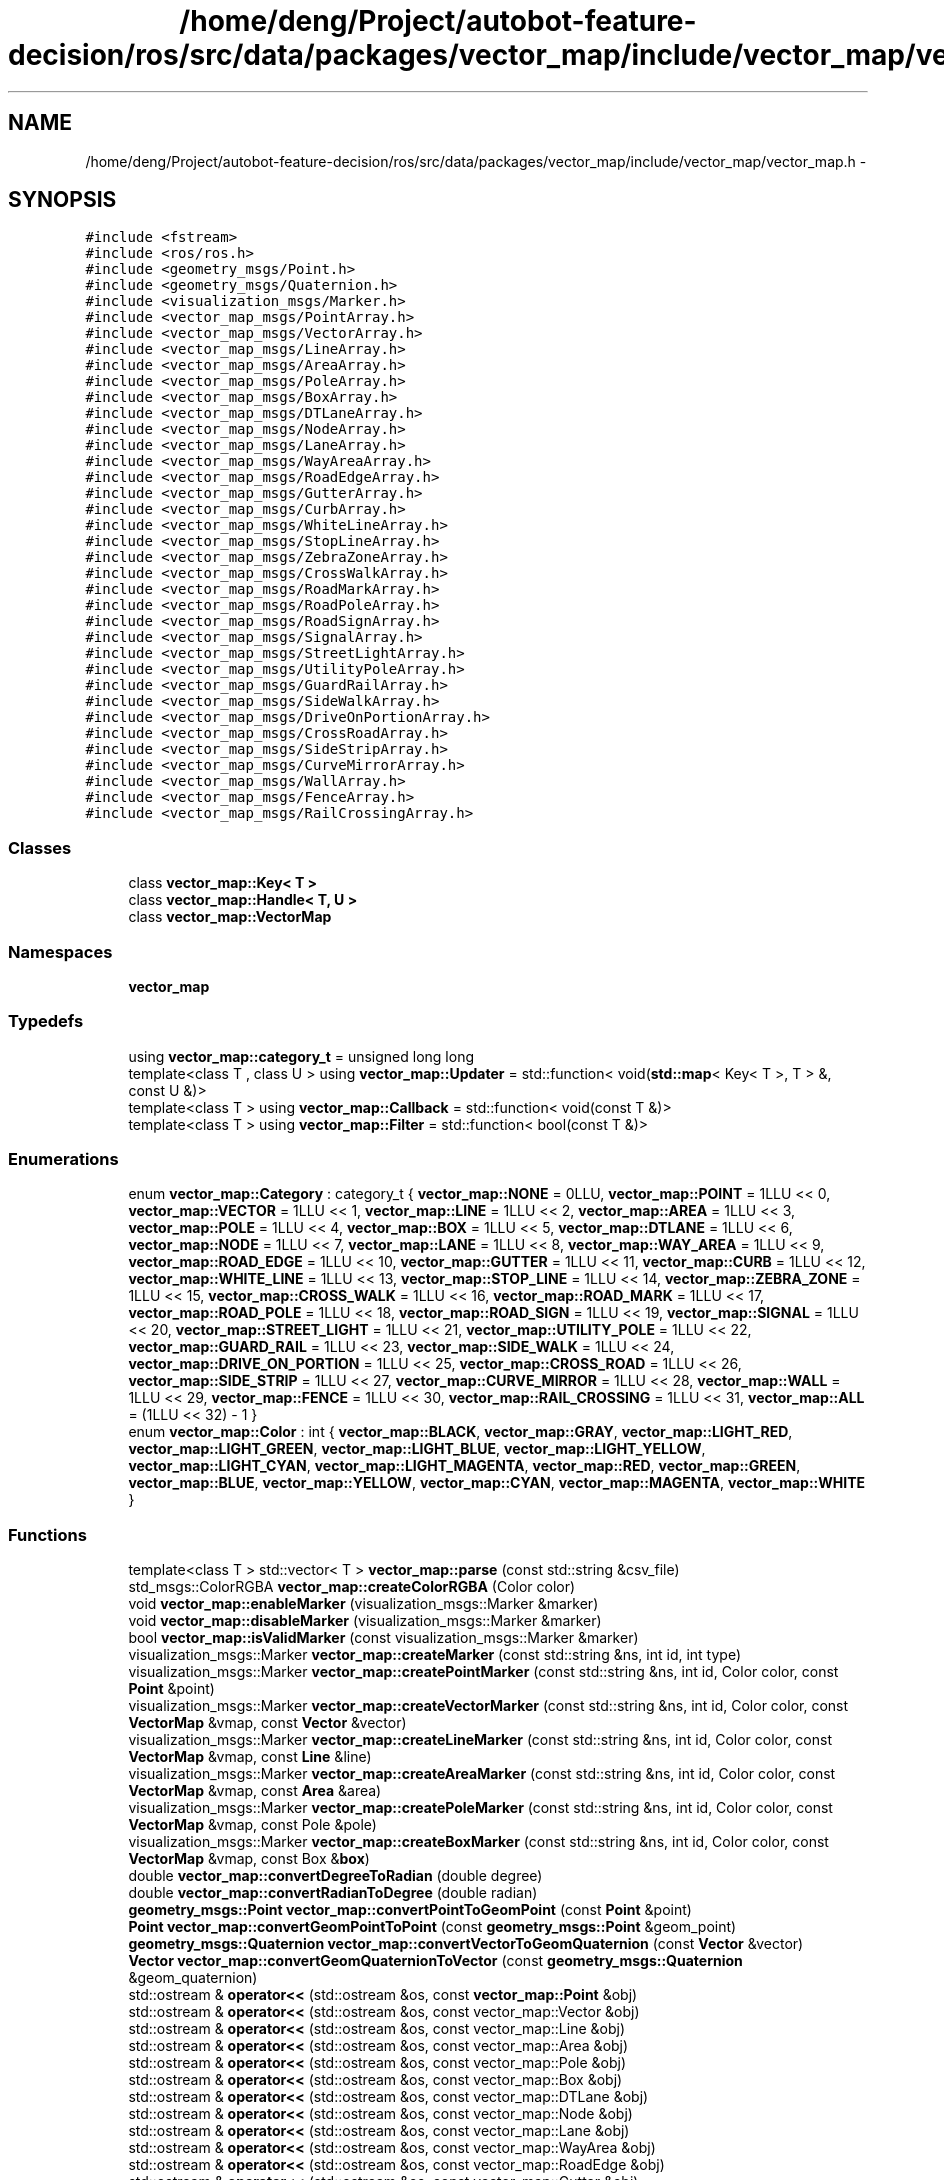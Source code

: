 .TH "/home/deng/Project/autobot-feature-decision/ros/src/data/packages/vector_map/include/vector_map/vector_map.h" 3 "Fri May 22 2020" "Autoware_Doxygen" \" -*- nroff -*-
.ad l
.nh
.SH NAME
/home/deng/Project/autobot-feature-decision/ros/src/data/packages/vector_map/include/vector_map/vector_map.h \- 
.SH SYNOPSIS
.br
.PP
\fC#include <fstream>\fP
.br
\fC#include <ros/ros\&.h>\fP
.br
\fC#include <geometry_msgs/Point\&.h>\fP
.br
\fC#include <geometry_msgs/Quaternion\&.h>\fP
.br
\fC#include <visualization_msgs/Marker\&.h>\fP
.br
\fC#include <vector_map_msgs/PointArray\&.h>\fP
.br
\fC#include <vector_map_msgs/VectorArray\&.h>\fP
.br
\fC#include <vector_map_msgs/LineArray\&.h>\fP
.br
\fC#include <vector_map_msgs/AreaArray\&.h>\fP
.br
\fC#include <vector_map_msgs/PoleArray\&.h>\fP
.br
\fC#include <vector_map_msgs/BoxArray\&.h>\fP
.br
\fC#include <vector_map_msgs/DTLaneArray\&.h>\fP
.br
\fC#include <vector_map_msgs/NodeArray\&.h>\fP
.br
\fC#include <vector_map_msgs/LaneArray\&.h>\fP
.br
\fC#include <vector_map_msgs/WayAreaArray\&.h>\fP
.br
\fC#include <vector_map_msgs/RoadEdgeArray\&.h>\fP
.br
\fC#include <vector_map_msgs/GutterArray\&.h>\fP
.br
\fC#include <vector_map_msgs/CurbArray\&.h>\fP
.br
\fC#include <vector_map_msgs/WhiteLineArray\&.h>\fP
.br
\fC#include <vector_map_msgs/StopLineArray\&.h>\fP
.br
\fC#include <vector_map_msgs/ZebraZoneArray\&.h>\fP
.br
\fC#include <vector_map_msgs/CrossWalkArray\&.h>\fP
.br
\fC#include <vector_map_msgs/RoadMarkArray\&.h>\fP
.br
\fC#include <vector_map_msgs/RoadPoleArray\&.h>\fP
.br
\fC#include <vector_map_msgs/RoadSignArray\&.h>\fP
.br
\fC#include <vector_map_msgs/SignalArray\&.h>\fP
.br
\fC#include <vector_map_msgs/StreetLightArray\&.h>\fP
.br
\fC#include <vector_map_msgs/UtilityPoleArray\&.h>\fP
.br
\fC#include <vector_map_msgs/GuardRailArray\&.h>\fP
.br
\fC#include <vector_map_msgs/SideWalkArray\&.h>\fP
.br
\fC#include <vector_map_msgs/DriveOnPortionArray\&.h>\fP
.br
\fC#include <vector_map_msgs/CrossRoadArray\&.h>\fP
.br
\fC#include <vector_map_msgs/SideStripArray\&.h>\fP
.br
\fC#include <vector_map_msgs/CurveMirrorArray\&.h>\fP
.br
\fC#include <vector_map_msgs/WallArray\&.h>\fP
.br
\fC#include <vector_map_msgs/FenceArray\&.h>\fP
.br
\fC#include <vector_map_msgs/RailCrossingArray\&.h>\fP
.br

.SS "Classes"

.in +1c
.ti -1c
.RI "class \fBvector_map::Key< T >\fP"
.br
.ti -1c
.RI "class \fBvector_map::Handle< T, U >\fP"
.br
.ti -1c
.RI "class \fBvector_map::VectorMap\fP"
.br
.in -1c
.SS "Namespaces"

.in +1c
.ti -1c
.RI " \fBvector_map\fP"
.br
.in -1c
.SS "Typedefs"

.in +1c
.ti -1c
.RI "using \fBvector_map::category_t\fP = unsigned long long"
.br
.ti -1c
.RI "template<class T , class U > using \fBvector_map::Updater\fP = std::function< void(\fBstd::map\fP< Key< T >, T > &, const U &)>"
.br
.ti -1c
.RI "template<class T > using \fBvector_map::Callback\fP = std::function< void(const T &)>"
.br
.ti -1c
.RI "template<class T > using \fBvector_map::Filter\fP = std::function< bool(const T &)>"
.br
.in -1c
.SS "Enumerations"

.in +1c
.ti -1c
.RI "enum \fBvector_map::Category\fP : category_t { \fBvector_map::NONE\fP = 0LLU, \fBvector_map::POINT\fP = 1LLU << 0, \fBvector_map::VECTOR\fP = 1LLU << 1, \fBvector_map::LINE\fP = 1LLU << 2, \fBvector_map::AREA\fP = 1LLU << 3, \fBvector_map::POLE\fP = 1LLU << 4, \fBvector_map::BOX\fP = 1LLU << 5, \fBvector_map::DTLANE\fP = 1LLU << 6, \fBvector_map::NODE\fP = 1LLU << 7, \fBvector_map::LANE\fP = 1LLU << 8, \fBvector_map::WAY_AREA\fP = 1LLU << 9, \fBvector_map::ROAD_EDGE\fP = 1LLU << 10, \fBvector_map::GUTTER\fP = 1LLU << 11, \fBvector_map::CURB\fP = 1LLU << 12, \fBvector_map::WHITE_LINE\fP = 1LLU << 13, \fBvector_map::STOP_LINE\fP = 1LLU << 14, \fBvector_map::ZEBRA_ZONE\fP = 1LLU << 15, \fBvector_map::CROSS_WALK\fP = 1LLU << 16, \fBvector_map::ROAD_MARK\fP = 1LLU << 17, \fBvector_map::ROAD_POLE\fP = 1LLU << 18, \fBvector_map::ROAD_SIGN\fP = 1LLU << 19, \fBvector_map::SIGNAL\fP = 1LLU << 20, \fBvector_map::STREET_LIGHT\fP = 1LLU << 21, \fBvector_map::UTILITY_POLE\fP = 1LLU << 22, \fBvector_map::GUARD_RAIL\fP = 1LLU << 23, \fBvector_map::SIDE_WALK\fP = 1LLU << 24, \fBvector_map::DRIVE_ON_PORTION\fP = 1LLU << 25, \fBvector_map::CROSS_ROAD\fP = 1LLU << 26, \fBvector_map::SIDE_STRIP\fP = 1LLU << 27, \fBvector_map::CURVE_MIRROR\fP = 1LLU << 28, \fBvector_map::WALL\fP = 1LLU << 29, \fBvector_map::FENCE\fP = 1LLU << 30, \fBvector_map::RAIL_CROSSING\fP = 1LLU << 31, \fBvector_map::ALL\fP = (1LLU << 32) - 1 }"
.br
.ti -1c
.RI "enum \fBvector_map::Color\fP : int { \fBvector_map::BLACK\fP, \fBvector_map::GRAY\fP, \fBvector_map::LIGHT_RED\fP, \fBvector_map::LIGHT_GREEN\fP, \fBvector_map::LIGHT_BLUE\fP, \fBvector_map::LIGHT_YELLOW\fP, \fBvector_map::LIGHT_CYAN\fP, \fBvector_map::LIGHT_MAGENTA\fP, \fBvector_map::RED\fP, \fBvector_map::GREEN\fP, \fBvector_map::BLUE\fP, \fBvector_map::YELLOW\fP, \fBvector_map::CYAN\fP, \fBvector_map::MAGENTA\fP, \fBvector_map::WHITE\fP }"
.br
.in -1c
.SS "Functions"

.in +1c
.ti -1c
.RI "template<class T > std::vector< T > \fBvector_map::parse\fP (const std::string &csv_file)"
.br
.ti -1c
.RI "std_msgs::ColorRGBA \fBvector_map::createColorRGBA\fP (Color color)"
.br
.ti -1c
.RI "void \fBvector_map::enableMarker\fP (visualization_msgs::Marker &marker)"
.br
.ti -1c
.RI "void \fBvector_map::disableMarker\fP (visualization_msgs::Marker &marker)"
.br
.ti -1c
.RI "bool \fBvector_map::isValidMarker\fP (const visualization_msgs::Marker &marker)"
.br
.ti -1c
.RI "visualization_msgs::Marker \fBvector_map::createMarker\fP (const std::string &ns, int id, int type)"
.br
.ti -1c
.RI "visualization_msgs::Marker \fBvector_map::createPointMarker\fP (const std::string &ns, int id, Color color, const \fBPoint\fP &point)"
.br
.ti -1c
.RI "visualization_msgs::Marker \fBvector_map::createVectorMarker\fP (const std::string &ns, int id, Color color, const \fBVectorMap\fP &vmap, const \fBVector\fP &vector)"
.br
.ti -1c
.RI "visualization_msgs::Marker \fBvector_map::createLineMarker\fP (const std::string &ns, int id, Color color, const \fBVectorMap\fP &vmap, const \fBLine\fP &line)"
.br
.ti -1c
.RI "visualization_msgs::Marker \fBvector_map::createAreaMarker\fP (const std::string &ns, int id, Color color, const \fBVectorMap\fP &vmap, const \fBArea\fP &area)"
.br
.ti -1c
.RI "visualization_msgs::Marker \fBvector_map::createPoleMarker\fP (const std::string &ns, int id, Color color, const \fBVectorMap\fP &vmap, const Pole &pole)"
.br
.ti -1c
.RI "visualization_msgs::Marker \fBvector_map::createBoxMarker\fP (const std::string &ns, int id, Color color, const \fBVectorMap\fP &vmap, const Box &\fBbox\fP)"
.br
.ti -1c
.RI "double \fBvector_map::convertDegreeToRadian\fP (double degree)"
.br
.ti -1c
.RI "double \fBvector_map::convertRadianToDegree\fP (double radian)"
.br
.ti -1c
.RI "\fBgeometry_msgs::Point\fP \fBvector_map::convertPointToGeomPoint\fP (const \fBPoint\fP &point)"
.br
.ti -1c
.RI "\fBPoint\fP \fBvector_map::convertGeomPointToPoint\fP (const \fBgeometry_msgs::Point\fP &geom_point)"
.br
.ti -1c
.RI "\fBgeometry_msgs::Quaternion\fP \fBvector_map::convertVectorToGeomQuaternion\fP (const \fBVector\fP &vector)"
.br
.ti -1c
.RI "\fBVector\fP \fBvector_map::convertGeomQuaternionToVector\fP (const \fBgeometry_msgs::Quaternion\fP &geom_quaternion)"
.br
.ti -1c
.RI "std::ostream & \fBoperator<<\fP (std::ostream &os, const \fBvector_map::Point\fP &obj)"
.br
.ti -1c
.RI "std::ostream & \fBoperator<<\fP (std::ostream &os, const vector_map::Vector &obj)"
.br
.ti -1c
.RI "std::ostream & \fBoperator<<\fP (std::ostream &os, const vector_map::Line &obj)"
.br
.ti -1c
.RI "std::ostream & \fBoperator<<\fP (std::ostream &os, const vector_map::Area &obj)"
.br
.ti -1c
.RI "std::ostream & \fBoperator<<\fP (std::ostream &os, const vector_map::Pole &obj)"
.br
.ti -1c
.RI "std::ostream & \fBoperator<<\fP (std::ostream &os, const vector_map::Box &obj)"
.br
.ti -1c
.RI "std::ostream & \fBoperator<<\fP (std::ostream &os, const vector_map::DTLane &obj)"
.br
.ti -1c
.RI "std::ostream & \fBoperator<<\fP (std::ostream &os, const vector_map::Node &obj)"
.br
.ti -1c
.RI "std::ostream & \fBoperator<<\fP (std::ostream &os, const vector_map::Lane &obj)"
.br
.ti -1c
.RI "std::ostream & \fBoperator<<\fP (std::ostream &os, const vector_map::WayArea &obj)"
.br
.ti -1c
.RI "std::ostream & \fBoperator<<\fP (std::ostream &os, const vector_map::RoadEdge &obj)"
.br
.ti -1c
.RI "std::ostream & \fBoperator<<\fP (std::ostream &os, const vector_map::Gutter &obj)"
.br
.ti -1c
.RI "std::ostream & \fBoperator<<\fP (std::ostream &os, const vector_map::Curb &obj)"
.br
.ti -1c
.RI "std::ostream & \fBoperator<<\fP (std::ostream &os, const vector_map::WhiteLine &obj)"
.br
.ti -1c
.RI "std::ostream & \fBoperator<<\fP (std::ostream &os, const vector_map::StopLine &obj)"
.br
.ti -1c
.RI "std::ostream & \fBoperator<<\fP (std::ostream &os, const vector_map::ZebraZone &obj)"
.br
.ti -1c
.RI "std::ostream & \fBoperator<<\fP (std::ostream &os, const vector_map::CrossWalk &obj)"
.br
.ti -1c
.RI "std::ostream & \fBoperator<<\fP (std::ostream &os, const vector_map::RoadMark &obj)"
.br
.ti -1c
.RI "std::ostream & \fBoperator<<\fP (std::ostream &os, const vector_map::RoadPole &obj)"
.br
.ti -1c
.RI "std::ostream & \fBoperator<<\fP (std::ostream &os, const vector_map::RoadSign &obj)"
.br
.ti -1c
.RI "std::ostream & \fBoperator<<\fP (std::ostream &os, const vector_map::Signal &obj)"
.br
.ti -1c
.RI "std::ostream & \fBoperator<<\fP (std::ostream &os, const vector_map::StreetLight &obj)"
.br
.ti -1c
.RI "std::ostream & \fBoperator<<\fP (std::ostream &os, const vector_map::UtilityPole &obj)"
.br
.ti -1c
.RI "std::ostream & \fBoperator<<\fP (std::ostream &os, const vector_map::GuardRail &obj)"
.br
.ti -1c
.RI "std::ostream & \fBoperator<<\fP (std::ostream &os, const vector_map::SideWalk &obj)"
.br
.ti -1c
.RI "std::ostream & \fBoperator<<\fP (std::ostream &os, const vector_map::DriveOnPortion &obj)"
.br
.ti -1c
.RI "std::ostream & \fBoperator<<\fP (std::ostream &os, const vector_map::CrossRoad &obj)"
.br
.ti -1c
.RI "std::ostream & \fBoperator<<\fP (std::ostream &os, const vector_map::SideStrip &obj)"
.br
.ti -1c
.RI "std::ostream & \fBoperator<<\fP (std::ostream &os, const vector_map::CurveMirror &obj)"
.br
.ti -1c
.RI "std::ostream & \fBoperator<<\fP (std::ostream &os, const vector_map::Wall &obj)"
.br
.ti -1c
.RI "std::ostream & \fBoperator<<\fP (std::ostream &os, const vector_map::Fence &obj)"
.br
.ti -1c
.RI "std::ostream & \fBoperator<<\fP (std::ostream &os, const vector_map::RailCrossing &obj)"
.br
.ti -1c
.RI "std::istream & \fBoperator>>\fP (std::istream &is, \fBvector_map::Point\fP &obj)"
.br
.ti -1c
.RI "std::istream & \fBoperator>>\fP (std::istream &is, vector_map::Vector &obj)"
.br
.ti -1c
.RI "std::istream & \fBoperator>>\fP (std::istream &is, vector_map::Line &obj)"
.br
.ti -1c
.RI "std::istream & \fBoperator>>\fP (std::istream &is, vector_map::Area &obj)"
.br
.ti -1c
.RI "std::istream & \fBoperator>>\fP (std::istream &is, vector_map::Pole &obj)"
.br
.ti -1c
.RI "std::istream & \fBoperator>>\fP (std::istream &is, vector_map::Box &obj)"
.br
.ti -1c
.RI "std::istream & \fBoperator>>\fP (std::istream &is, vector_map::DTLane &obj)"
.br
.ti -1c
.RI "std::istream & \fBoperator>>\fP (std::istream &is, vector_map::Node &obj)"
.br
.ti -1c
.RI "std::istream & \fBoperator>>\fP (std::istream &is, vector_map::Lane &obj)"
.br
.ti -1c
.RI "std::istream & \fBoperator>>\fP (std::istream &is, vector_map::WayArea &obj)"
.br
.ti -1c
.RI "std::istream & \fBoperator>>\fP (std::istream &is, vector_map::RoadEdge &obj)"
.br
.ti -1c
.RI "std::istream & \fBoperator>>\fP (std::istream &is, vector_map::Gutter &obj)"
.br
.ti -1c
.RI "std::istream & \fBoperator>>\fP (std::istream &is, vector_map::Curb &obj)"
.br
.ti -1c
.RI "std::istream & \fBoperator>>\fP (std::istream &is, vector_map::WhiteLine &obj)"
.br
.ti -1c
.RI "std::istream & \fBoperator>>\fP (std::istream &is, vector_map::StopLine &obj)"
.br
.ti -1c
.RI "std::istream & \fBoperator>>\fP (std::istream &is, vector_map::ZebraZone &obj)"
.br
.ti -1c
.RI "std::istream & \fBoperator>>\fP (std::istream &is, vector_map::CrossWalk &obj)"
.br
.ti -1c
.RI "std::istream & \fBoperator>>\fP (std::istream &is, vector_map::RoadMark &obj)"
.br
.ti -1c
.RI "std::istream & \fBoperator>>\fP (std::istream &is, vector_map::RoadPole &obj)"
.br
.ti -1c
.RI "std::istream & \fBoperator>>\fP (std::istream &is, vector_map::RoadSign &obj)"
.br
.ti -1c
.RI "std::istream & \fBoperator>>\fP (std::istream &is, vector_map::Signal &obj)"
.br
.ti -1c
.RI "std::istream & \fBoperator>>\fP (std::istream &is, vector_map::StreetLight &obj)"
.br
.ti -1c
.RI "std::istream & \fBoperator>>\fP (std::istream &is, vector_map::UtilityPole &obj)"
.br
.ti -1c
.RI "std::istream & \fBoperator>>\fP (std::istream &is, vector_map::GuardRail &obj)"
.br
.ti -1c
.RI "std::istream & \fBoperator>>\fP (std::istream &is, vector_map::SideWalk &obj)"
.br
.ti -1c
.RI "std::istream & \fBoperator>>\fP (std::istream &is, vector_map::DriveOnPortion &obj)"
.br
.ti -1c
.RI "std::istream & \fBoperator>>\fP (std::istream &is, vector_map::CrossRoad &obj)"
.br
.ti -1c
.RI "std::istream & \fBoperator>>\fP (std::istream &is, vector_map::SideStrip &obj)"
.br
.ti -1c
.RI "std::istream & \fBoperator>>\fP (std::istream &is, vector_map::CurveMirror &obj)"
.br
.ti -1c
.RI "std::istream & \fBoperator>>\fP (std::istream &is, vector_map::Wall &obj)"
.br
.ti -1c
.RI "std::istream & \fBoperator>>\fP (std::istream &is, vector_map::Fence &obj)"
.br
.ti -1c
.RI "std::istream & \fBoperator>>\fP (std::istream &is, vector_map::RailCrossing &obj)"
.br
.in -1c
.SS "Variables"

.in +1c
.ti -1c
.RI "const double \fBvector_map::COLOR_VALUE_MIN\fP = 0\&.0"
.br
.ti -1c
.RI "const double \fBvector_map::COLOR_VALUE_MAX\fP = 1\&.0"
.br
.ti -1c
.RI "const double \fBvector_map::COLOR_VALUE_MEDIAN\fP = 0\&.5"
.br
.ti -1c
.RI "const double \fBvector_map::COLOR_VALUE_LIGHT_LOW\fP = 0\&.56"
.br
.ti -1c
.RI "const double \fBvector_map::COLOR_VALUE_LIGHT_HIGH\fP = 0\&.93"
.br
.ti -1c
.RI "const double \fBvector_map::MAKER_SCALE_POINT\fP = 0\&.08"
.br
.ti -1c
.RI "const double \fBvector_map::MAKER_SCALE_VECTOR\fP = 0\&.08"
.br
.ti -1c
.RI "const double \fBvector_map::MAKER_SCALE_VECTOR_LENGTH\fP = 0\&.64"
.br
.ti -1c
.RI "const double \fBvector_map::MAKER_SCALE_LINE\fP = 0\&.08"
.br
.ti -1c
.RI "const double \fBvector_map::MAKER_SCALE_AREA\fP = 0\&.08"
.br
.ti -1c
.RI "const double \fBvector_map::MAKER_SCALE_BOX\fP = 0\&.08"
.br
.in -1c
.SH "Function Documentation"
.PP 
.SS "std::ostream& operator<< (std::ostream & os, const \fBvector_map::Point\fP & obj)"

.PP
Definition at line 1631 of file vector_map\&.cpp\&.
.SS "std::ostream& operator<< (std::ostream & os, const vector_map::Vector & obj)"

.PP
Definition at line 1646 of file vector_map\&.cpp\&.
.SS "std::ostream& operator<< (std::ostream & os, const vector_map::Line & obj)"

.PP
Definition at line 1655 of file vector_map\&.cpp\&.
.SS "std::ostream& operator<< (std::ostream & os, const vector_map::Area & obj)"

.PP
Definition at line 1665 of file vector_map\&.cpp\&.
.SS "std::ostream& operator<< (std::ostream & os, const vector_map::Pole & obj)"

.PP
Definition at line 1673 of file vector_map\&.cpp\&.
.SS "std::ostream& operator<< (std::ostream & os, const vector_map::Box & obj)"

.PP
Definition at line 1682 of file vector_map\&.cpp\&.
.SS "std::ostream& operator<< (std::ostream & os, const vector_map::DTLane & obj)"

.PP
Definition at line 1693 of file vector_map\&.cpp\&.
.SS "std::ostream& operator<< (std::ostream & os, const vector_map::Node & obj)"

.PP
Definition at line 1708 of file vector_map\&.cpp\&.
.SS "std::ostream& operator<< (std::ostream & os, const vector_map::Lane & obj)"

.PP
Definition at line 1715 of file vector_map\&.cpp\&.
.SS "std::ostream& operator<< (std::ostream & os, const vector_map::WayArea & obj)"

.PP
Definition at line 1743 of file vector_map\&.cpp\&.
.SS "std::ostream& operator<< (std::ostream & os, const vector_map::RoadEdge & obj)"

.PP
Definition at line 1750 of file vector_map\&.cpp\&.
.SS "std::ostream& operator<< (std::ostream & os, const vector_map::Gutter & obj)"

.PP
Definition at line 1758 of file vector_map\&.cpp\&.
.SS "std::ostream& operator<< (std::ostream & os, const vector_map::Curb & obj)"

.PP
Definition at line 1767 of file vector_map\&.cpp\&.
.SS "std::ostream& operator<< (std::ostream & os, const vector_map::WhiteLine & obj)"

.PP
Definition at line 1778 of file vector_map\&.cpp\&.
.SS "std::ostream& operator<< (std::ostream & os, const vector_map::StopLine & obj)"

.PP
Definition at line 1789 of file vector_map\&.cpp\&.
.SS "std::ostream& operator<< (std::ostream & os, const vector_map::ZebraZone & obj)"

.PP
Definition at line 1799 of file vector_map\&.cpp\&.
.SS "std::ostream& operator<< (std::ostream & os, const vector_map::CrossWalk & obj)"

.PP
Definition at line 1807 of file vector_map\&.cpp\&.
.SS "std::ostream& operator<< (std::ostream & os, const vector_map::RoadMark & obj)"

.PP
Definition at line 1817 of file vector_map\&.cpp\&.
.SS "std::ostream& operator<< (std::ostream & os, const vector_map::RoadPole & obj)"

.PP
Definition at line 1826 of file vector_map\&.cpp\&.
.SS "std::ostream& operator<< (std::ostream & os, const vector_map::RoadSign & obj)"

.PP
Definition at line 1834 of file vector_map\&.cpp\&.
.SS "std::ostream& operator<< (std::ostream & os, const vector_map::Signal & obj)"

.PP
Definition at line 1844 of file vector_map\&.cpp\&.
.SS "std::ostream& operator<< (std::ostream & os, const vector_map::StreetLight & obj)"

.PP
Definition at line 1854 of file vector_map\&.cpp\&.
.SS "std::ostream& operator<< (std::ostream & os, const vector_map::UtilityPole & obj)"

.PP
Definition at line 1863 of file vector_map\&.cpp\&.
.SS "std::ostream& operator<< (std::ostream & os, const vector_map::GuardRail & obj)"

.PP
Definition at line 1871 of file vector_map\&.cpp\&.
.SS "std::ostream& operator<< (std::ostream & os, const vector_map::SideWalk & obj)"

.PP
Definition at line 1880 of file vector_map\&.cpp\&.
.SS "std::ostream& operator<< (std::ostream & os, const vector_map::DriveOnPortion & obj)"

.PP
Definition at line 1888 of file vector_map\&.cpp\&.
.SS "std::ostream& operator<< (std::ostream & os, const vector_map::CrossRoad & obj)"

.PP
Definition at line 1896 of file vector_map\&.cpp\&.
.SS "std::ostream& operator<< (std::ostream & os, const vector_map::SideStrip & obj)"

.PP
Definition at line 1904 of file vector_map\&.cpp\&.
.SS "std::ostream& operator<< (std::ostream & os, const vector_map::CurveMirror & obj)"

.PP
Definition at line 1912 of file vector_map\&.cpp\&.
.SS "std::ostream& operator<< (std::ostream & os, const vector_map::Wall & obj)"

.PP
Definition at line 1922 of file vector_map\&.cpp\&.
.SS "std::ostream& operator<< (std::ostream & os, const vector_map::Fence & obj)"

.PP
Definition at line 1930 of file vector_map\&.cpp\&.
.SS "std::ostream& operator<< (std::ostream & os, const vector_map::RailCrossing & obj)"

.PP
Definition at line 1938 of file vector_map\&.cpp\&.
.SS "std::istream& operator>> (std::istream & is, \fBvector_map::Point\fP & obj)"

.PP
Definition at line 1946 of file vector_map\&.cpp\&.
.SS "std::istream& operator>> (std::istream & is, vector_map::Vector & obj)"

.PP
Definition at line 1967 of file vector_map\&.cpp\&.
.SS "std::istream& operator>> (std::istream & is, vector_map::Line & obj)"

.PP
Definition at line 1982 of file vector_map\&.cpp\&.
.SS "std::istream& operator>> (std::istream & is, vector_map::Area & obj)"

.PP
Definition at line 1998 of file vector_map\&.cpp\&.
.SS "std::istream& operator>> (std::istream & is, vector_map::Pole & obj)"

.PP
Definition at line 2012 of file vector_map\&.cpp\&.
.SS "std::istream& operator>> (std::istream & is, vector_map::Box & obj)"

.PP
Definition at line 2027 of file vector_map\&.cpp\&.
.SS "std::istream& operator>> (std::istream & is, vector_map::DTLane & obj)"

.PP
Definition at line 2044 of file vector_map\&.cpp\&.
.SS "std::istream& operator>> (std::istream & is, vector_map::Node & obj)"

.PP
Definition at line 2065 of file vector_map\&.cpp\&.
.SS "std::istream& operator>> (std::istream & is, vector_map::Lane & obj)"

.PP
Definition at line 2078 of file vector_map\&.cpp\&.
.SS "std::istream& operator>> (std::istream & is, vector_map::WayArea & obj)"

.PP
Definition at line 2129 of file vector_map\&.cpp\&.
.SS "std::istream& operator>> (std::istream & is, vector_map::RoadEdge & obj)"

.PP
Definition at line 2142 of file vector_map\&.cpp\&.
.SS "std::istream& operator>> (std::istream & is, vector_map::Gutter & obj)"

.PP
Definition at line 2156 of file vector_map\&.cpp\&.
.SS "std::istream& operator>> (std::istream & is, vector_map::Curb & obj)"

.PP
Definition at line 2171 of file vector_map\&.cpp\&.
.SS "std::istream& operator>> (std::istream & is, vector_map::WhiteLine & obj)"

.PP
Definition at line 2188 of file vector_map\&.cpp\&.
.SS "std::istream& operator>> (std::istream & is, vector_map::StopLine & obj)"

.PP
Definition at line 2205 of file vector_map\&.cpp\&.
.SS "std::istream& operator>> (std::istream & is, vector_map::ZebraZone & obj)"

.PP
Definition at line 2221 of file vector_map\&.cpp\&.
.SS "std::istream& operator>> (std::istream & is, vector_map::CrossWalk & obj)"

.PP
Definition at line 2235 of file vector_map\&.cpp\&.
.SS "std::istream& operator>> (std::istream & is, vector_map::RoadMark & obj)"

.PP
Definition at line 2251 of file vector_map\&.cpp\&.
.SS "std::istream& operator>> (std::istream & is, vector_map::RoadPole & obj)"

.PP
Definition at line 2266 of file vector_map\&.cpp\&.
.SS "std::istream& operator>> (std::istream & is, vector_map::RoadSign & obj)"

.PP
Definition at line 2280 of file vector_map\&.cpp\&.
.SS "std::istream& operator>> (std::istream & is, vector_map::Signal & obj)"

.PP
Definition at line 2296 of file vector_map\&.cpp\&.
.SS "std::istream& operator>> (std::istream & is, vector_map::StreetLight & obj)"

.PP
Definition at line 2312 of file vector_map\&.cpp\&.
.SS "std::istream& operator>> (std::istream & is, vector_map::UtilityPole & obj)"

.PP
Definition at line 2327 of file vector_map\&.cpp\&.
.SS "std::istream& operator>> (std::istream & is, vector_map::GuardRail & obj)"

.PP
Definition at line 2341 of file vector_map\&.cpp\&.
.SS "std::istream& operator>> (std::istream & is, vector_map::SideWalk & obj)"

.PP
Definition at line 2356 of file vector_map\&.cpp\&.
.SS "std::istream& operator>> (std::istream & is, vector_map::DriveOnPortion & obj)"

.PP
Definition at line 2370 of file vector_map\&.cpp\&.
.SS "std::istream& operator>> (std::istream & is, vector_map::CrossRoad & obj)"

.PP
Definition at line 2384 of file vector_map\&.cpp\&.
.SS "std::istream& operator>> (std::istream & is, vector_map::SideStrip & obj)"

.PP
Definition at line 2398 of file vector_map\&.cpp\&.
.SS "std::istream& operator>> (std::istream & is, vector_map::CurveMirror & obj)"

.PP
Definition at line 2412 of file vector_map\&.cpp\&.
.SS "std::istream& operator>> (std::istream & is, vector_map::Wall & obj)"

.PP
Definition at line 2428 of file vector_map\&.cpp\&.
.SS "std::istream& operator>> (std::istream & is, vector_map::Fence & obj)"

.PP
Definition at line 2442 of file vector_map\&.cpp\&.
.SS "std::istream& operator>> (std::istream & is, vector_map::RailCrossing & obj)"

.PP
Definition at line 2456 of file vector_map\&.cpp\&.
.SH "Author"
.PP 
Generated automatically by Doxygen for Autoware_Doxygen from the source code\&.
